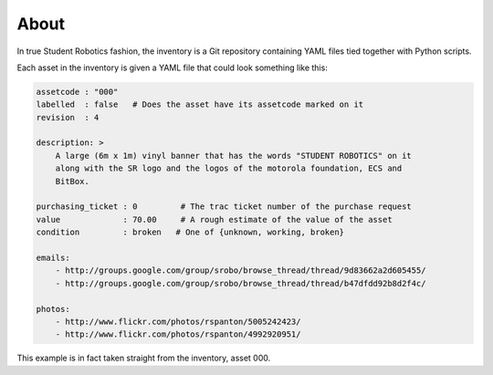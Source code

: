 About
-----

In true Student Robotics fashion, the inventory is a Git repository containing
YAML files tied together with Python scripts.

Each asset in the inventory is given a YAML file that could look something like
this:

.. code:: yaml

    assetcode : "000"
    labelled  : false   # Does the asset have its assetcode marked on it
    revision  : 4

    description: >
        A large (6m x 1m) vinyl banner that has the words "STUDENT ROBOTICS" on it
        along with the SR logo and the logos of the motorola foundation, ECS and
        BitBox.

    purchasing_ticket : 0         # The trac ticket number of the purchase request
    value             : 70.00     # A rough estimate of the value of the asset
    condition         : broken   # One of {unknown, working, broken}

    emails:
        - http://groups.google.com/group/srobo/browse_thread/thread/9d83662a2d605455/
        - http://groups.google.com/group/srobo/browse_thread/thread/b47dfdd92b8d2f4c/

    photos:
        - http://www.flickr.com/photos/rspanton/5005242423/
        - http://www.flickr.com/photos/rspanton/4992920951/

This example is in fact taken straight from the inventory, asset 000.
